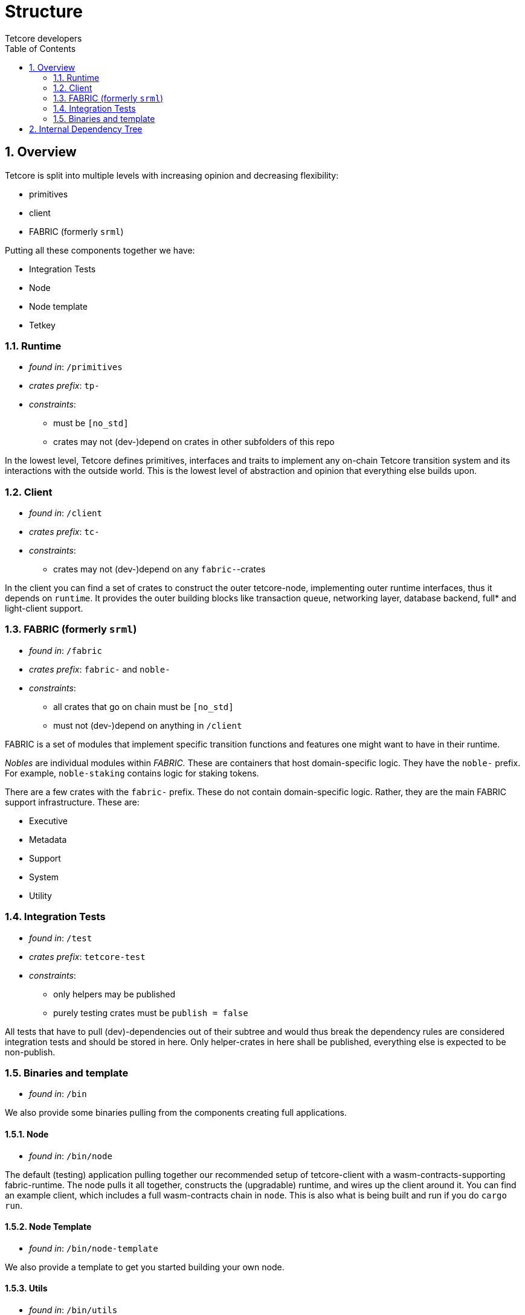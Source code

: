 = Structure
:Author: Tetcore developers
:Revision: 0.3.0
:toc:
:sectnums:


== Overview

Tetcore is split into multiple levels with increasing opinion and decreasing flexibility:

* primitives
* client
* FABRIC (formerly `srml`)

Putting all these components together we have:

* Integration Tests
* Node
* Node template
* Tetkey

=== Runtime

* _found in_: `/primitives`
* _crates prefix_: `tp-`
* _constraints_:
** must be `[no_std]`
** crates may not (dev-)depend on crates in other subfolders of this repo

In the lowest level, Tetcore defines primitives, interfaces and traits to implement any on-chain Tetcore transition system and its interactions with the outside world. This is the lowest level of abstraction and opinion that everything else builds upon.

=== Client

* _found in_: `/client`
* _crates prefix_: `tc-`
* _constraints_:
** crates may not (dev-)depend on any `fabric-`-crates

In the client you can find a set of crates to construct the outer tetcore-node, implementing outer runtime interfaces, thus it depends on `runtime`. It provides the outer building blocks like transaction queue, networking layer, database backend, full* and light-client support.

=== FABRIC (formerly `srml`)

* _found in_: `/fabric`
* _crates prefix_: `fabric-` and `noble-`
* _constraints_:
** all crates that go on chain must be `[no_std]`
** must not (dev-)depend on anything in `/client`

FABRIC is a set of modules that implement specific transition functions and features one might want to have in their runtime.

_Nobles_ are individual modules within _FABRIC._ These are containers that host domain-specific logic. They have the `noble-` prefix. For example, `noble-staking` contains logic for staking tokens.

There are a few crates with the `fabric-` prefix. These do not contain domain-specific logic. Rather, they are the main FABRIC support infrastructure. These are:

- Executive
- Metadata
- Support
- System
- Utility

=== Integration Tests

* _found in_: `/test`
* _crates prefix_: `tetcore-test`
* _constraints_:
** only helpers may be published
** purely testing crates must be `publish = false`

All tests that have to pull (dev)-dependencies out of their subtree and would thus break the dependency rules are considered integration tests and should be stored in here. Only helper-crates in here shall be published, everything else is expected to be non-publish.

=== Binaries and template

* _found in_: `/bin`

We also provide some binaries pulling from the components creating full applications.

==== Node

* _found in_: `/bin/node`

The default (testing) application pulling together our recommended setup of tetcore-client with a wasm-contracts-supporting fabric-runtime.  The node pulls it all together, constructs the (upgradable) runtime, and wires up the client around it. You can find an example client, which includes a full wasm-contracts chain in  `node`. This is also what is being built and run if you do `cargo run`.

==== Node Template

* _found in_: `/bin/node-template`

We also provide a template to get you started building your own node.

==== Utils

* _found in_: `/bin/utils`

- **tetkey**
  Tetkey is a client library to generate keys and sign transactions to send to a tetcore node.
- **chain-spec-builder**
  The chain spec builder builds a chain specification that includes a Tetcore runtime compiled as WASM. To ensure proper functioning of the included runtime compile (or run) the chain spec builder binary in `--release` mode.

== Internal Dependency Tree

[ditaa]
....
+---------------+       +----------------+
|               |       |                |
|    runtime    +<------+   fabric        |
|               |       |                |
+------+-----+--+       +-------------+--+
       ^     ^                        ^
       |     +----------------+       |
       |                      |       |
+------+--------+             |       |
|               |             |       |
|   client      |          +--+-------+--------+
|               +<---------+                   |
+---------------+          |                   |
                           |   test  /bin/*    |
                           |                   |
                           |                   |
                           +-------------------+

....
